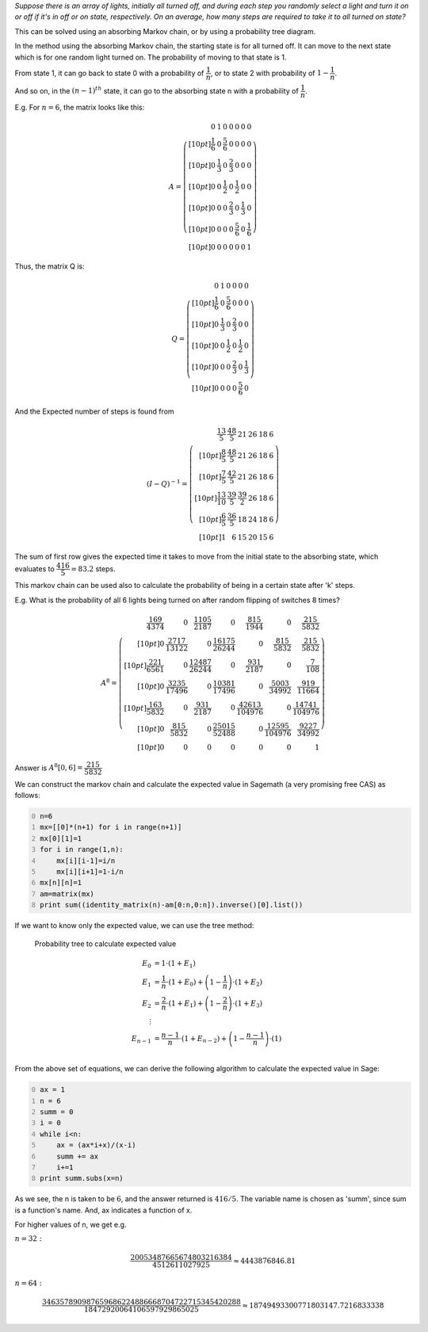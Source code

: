 .. title: Average Number Of Switch Flips Required To Turn On All The Lights
.. slug: average-number-of-switch-flips-required-to-turn-on-all-the-lights
.. date: 2014-01-18 10:51:51 UTC+05:30
.. tags: mathjax, probability, sage, expected value, markov chain
.. category: 
.. link: 
.. description: 
.. type: text

*Suppose there is an array of lights, initially all turned off, and during each step you randomly select a light and turn it on or off if it's in off or on state, respectively. On an average, how many steps are required to take it to all turned on state?*

This can be solved using an absorbing Markov chain, or by using a probability tree diagram.

In the method using the absorbing Markov chain, the starting state is for all turned off.
It can move to the next state which is for one random light turned on. The probability of moving to that state is 1.

From state 1, it can go back to state 0 with a probability of :math:`\dfrac{1}{n}`, or to state 2 with probability of :math:`1-\dfrac{1}{n}`.

And so on, in the :math:`(n-1)^{th}` state, it can go to the absorbing state n with a probability of :math:`\dfrac{1}{n}`.

E.g. For :math:`n=6`, the matrix looks like this:



.. math::

    A=\left(\begin{array}{rrrrrrr}
    0 & 1 & 0 & 0 & 0 & 0 & 0 \\[10pt]
    \dfrac{1}{6} & 0 & \dfrac{5}{6} & 0 & 0 & 0 & 0 \\[10pt]
    0 & \dfrac{1}{3} & 0 & \dfrac{2}{3} & 0 & 0 & 0 \\[10pt]
    0 & 0 & \dfrac{1}{2} & 0 & \dfrac{1}{2} & 0 & 0 \\[10pt]
    0 & 0 & 0 & \dfrac{2}{3} & 0 & \dfrac{1}{3} & 0 \\[10pt]
    0 & 0 & 0 & 0 & \dfrac{5}{6} & 0 & \dfrac{1}{6} \\[10pt]
    0 & 0 & 0 & 0 & 0 & 0 & 1
    \end{array}\right)

Thus, the matrix Q is:



.. math::

    Q=\left(\begin{array}{rrrrrr}
    0 & 1 & 0 & 0 & 0 & 0 \\[10pt]
    \dfrac{1}{6} & 0 & \dfrac{5}{6} & 0 & 0 & 0 \\[10pt]
    0 & \dfrac{1}{3} & 0 & \dfrac{2}{3} & 0 & 0 \\[10pt]
    0 & 0 & \dfrac{1}{2} & 0 & \dfrac{1}{2} & 0 \\[10pt]
    0 & 0 & 0 & \dfrac{2}{3} & 0 & \dfrac{1}{3} \\[10pt]
    0 & 0 & 0 & 0 & \dfrac{5}{6} & 0
    \end{array}\right)

And the Expected number of steps is found from


.. math::

    (I-Q)^{-1} = \left(\begin{array}{rrrrrr}
    \dfrac{13}{5} & \dfrac{48}{5} & 21 & 26 & 18 & 6 \\[10pt]
    \dfrac{8}{5} & \dfrac{48}{5} & 21 & 26 & 18 & 6 \\[10pt]
    \dfrac{7}{5} & \dfrac{42}{5} & 21 & 26 & 18 & 6 \\[10pt]
    \dfrac{13}{10} & \dfrac{39}{5} & \dfrac{39}{2} & 26 & 18
    & 6 \\[10pt]
    \dfrac{6}{5} & \dfrac{36}{5} & 18 & 24 & 18 & 6 \\[10pt]
    1 & 6 & 15 & 20 & 15 & 6
    \end{array}\right)

The sum of first row gives the expected time it takes to move from the initial state to the absorbing state, which evaluates to :math:`\dfrac{416}{5} = 83.2` steps.

This markov chain can be used also to calculate the probability of being in a certain state after 'k' steps.

E.g. What is the probability of all 6 lights being turned on after random flipping of switches 8 times?



.. math::

    A^8=\left(\begin{array}{rrrrrrr}
    \dfrac{169}{4374} & 0 & \dfrac{1105}{2187} & 0 & \dfrac{815}{1944} & 0 & \dfrac{215}{5832} \\[10pt]
    0 & \dfrac{2717}{13122} & 0 & \dfrac{16175}{26244} & 0 & \dfrac{815}{5832} & \dfrac{215}{5832} \\[10pt]
    \dfrac{221}{6561} & 0 & \dfrac{12487}{26244} & 0 & \dfrac{931}{2187} & 0 & \dfrac{7}{108} \\[10pt]
    0 & \dfrac{3235}{17496} & 0 & \dfrac{10381}{17496} & 0 & \dfrac{5003}{34992} & \dfrac{919}{11664} \\[10pt]
    \dfrac{163}{5832} & 0 & \dfrac{931}{2187} & 0 & \dfrac{42613}{104976} & 0 & \dfrac{14741}{104976} \\[10pt]
    0 & \dfrac{815}{5832} & 0 & \dfrac{25015}{52488} & 0 & \dfrac{12595}{104976} & \dfrac{9227}{34992} \\[10pt]
    0 & 0 & 0 & 0 & 0 & 0 & 1
    \end{array}\right)

Answer is :math:`A^8[0,6] = \dfrac{215}{5832}`

We can construct the markov chain and calculate the expected value in Sagemath (a very promising free CAS) as follows:



.. code-block:: python
    :number-lines: 0

    n=6
    mx=[[0]*(n+1) for i in range(n+1)]
    mx[0][1]=1
    for i in range(1,n):
        mx[i][i-1]=i/n
        mx[i][i+1]=1-i/n
    mx[n][n]=1
    am=matrix(mx)
    print sum((identity_matrix(n)-am[0:n,0:n]).inverse()[0].list())



If we want to know only the expected value, we can use the tree method:

.. figure:: ../../images/flip1.png

    Probability tree to calculate expected value



.. math::

    \displaystyle E_0&=1\cdot(1+E_1) \\
    E_1 &= \dfrac{1}{n}\cdot(1+E_0)+\left(1-\dfrac{1}{n}\right)\cdot(1+E_2)\\
    E_2 &= \dfrac{2}{n}\cdot(1+E_1)+\left(1-\dfrac{2}{n}\right)\cdot(1+E_3)\\
    \vdots \\
    E_{n-1} &= \dfrac{n-1}{n}\cdot(1+E_{n-2})+\left(1-\dfrac{n-1}{n}\right)\cdot(1)\\

From the above set of equations, we can derive the following algorithm to calculate the expected value in Sage:

.. code-block:: python
    :number-lines: 0

    ax = 1
    n = 6
    summ = 0
    i = 0
    while i<n:
        ax = (ax*i+x)/(x-i)
        summ += ax
        i+=1
    print summ.subs(x=n)

As we see, the n is taken to be :math:`6`, and the answer returned is :math:`416/5`. The variable name is chosen as 'summ', since sum is a function's name. And, ax indicates a function of x.

For higher values of n, we get e.g.

:math:`n=32:`



.. math::

    \dfrac{20053487665674803216384}{4512611027925}\approx 4443876846.81

:math:`n=64:`



.. math::

    \dfrac{346357890987659686224886668704722715345420288}{18472920064106597929865025} \approx 18749493300771803147.7216833338

